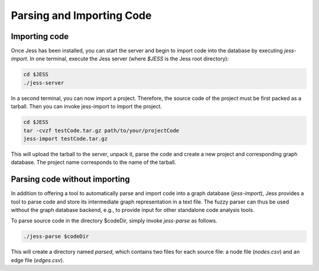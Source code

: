 Parsing and Importing Code
==========================

Importing code
--------------

Once Jess has been installed, you can start the server and begin to
import code into the database by executing `jess-import`. In one
terminal, execute the Jess server (where `$JESS` is the Jess root directory):

.. code-block:: none

	cd $JESS
	./jess-server

In a second terminal, you can now import a project. Therefore, the source code of the project must be first packed as a tarball. Then you can invoke jess-import to import the project.

.. code-block:: none

	cd $JESS
	tar -cvzf testCode.tar.gz path/to/your/projectCode
	jess-import testCode.tar.gz

This will upload the tarball to the server, unpack it, parse the code
and create a new project and corresponding graph database. The project
name corresponds to the name of the tarball.

Parsing code without importing
------------------------------

In addition to offering a tool to automatically parse and import code
into a graph database (`jess-import`), Jess provides a tool to parse
code and store its intermediate graph representation in a text
file. The fuzzy parser can thus be used without the graph database
backend, e.g., to provide input for other standalone code analysis
tools.

To parse source code in the directory $codeDir, simply invoke
`jess-parse` as follows.

.. code-block:: none

	./jess-parse $codeDir


This will create a directory named `parsed`, which contains two files
for each source file: a node file (`nodes.csv`) and an edge file
(`edges.csv`).
